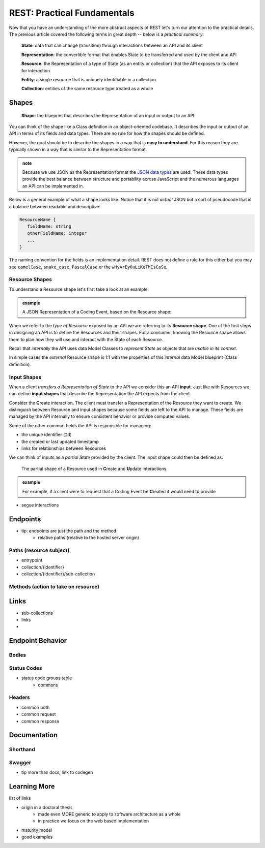 ============================
REST: Practical Fundamentals
============================

Now that you have an understanding of the more abstract aspects of REST let's turn our attention to the practical details. The previous article covered the following terms in great depth -- below is a *practical summary*:

   **State**: data that can change (transition) through interactions between an API and its client

   **Representation**: the convertible format that enables State to be transferred and used by the client and API

   **Resource**: the Representation of a type of State (as an entity or collection) that the API exposes to its client for interaction

   **Entity**: a single resource that is uniquely identifiable in a collection

   **Collection**: entities of the same resource type treated as a whole

Shapes
======

   **Shape**: the blueprint that describes the Representation of an input or output to an API

You can think of the shape like a Class definition in an object-oriented codebase. It describes the input or output of an API in terms of its fields and data types. There are no rule for how the shapes should be defined.

However, the goal should be to describe the shapes in a way that is **easy to understand**. For this reason they are typically shown in a way that is similar to the Representation format.

.. admonition:: note

   Because we use JSON as the Representation format the `JSON data types <https://json-schema.org/understanding-json-schema/reference/type.html>`_ are used. These data types provide the best balance between structure and portability across JavaScript and the numerous languages an API can be implemented in.

Below is a general example of what a shape looks like. Notice that it is not *actual* JSON but a sort of pseudocode that is a balance between readable and descriptive:

.. sourcecode:: json

   ResourceName {
      fieldName: string
      otherFieldName: integer
      ...
   }

The naming convention for the fields is an implementation detail. REST does not define a rule for this either but you may see ``camelCase``, ``snake_case``, ``PascalCase`` or the ``wHyArEyOuLiKeThIsCaSe``.

Resource Shapes
---------------

To understand a Resource shape let's first take a look at an example:

.. admonition:: example

   .. sourcecode:: csharp
      :caption: The internal data Model Class (blueprint) of a Coding Event

      public class CodingEvent {
         public long Id { get; set; }
         public string Title { get; set; }
         public string Description { get; set; }
         public DateTime Date { get; set; }
      }

   .. sourcecode:: json
      :caption: The external Resource shape (blueprint) of a Coding Event

      CodingEvent {
         Id: integer
         Title: string
         Description: string
         Date: string (ISO 8601 date format)
      }

   A JSON Representation of a Coding Event, based on the Resource shape:

   .. sourcecode:: json
      :caption: sample Coding Event JSON Representation

      {
         "Id": 1,
         "Title": "Halloween Hackathon!",
         "Description": "A gathering of nerdy ghouls to work on GitHub Hacktoberfest contributions",
         "Date": "2020-10-31"
      }

When we refer to the *type of Resource* exposed by an API we are referring to its **Resource shape**. One of the first steps in designing an API is to define the Resources and their shapes. For a consumer, knowing the Resource shape allows them to plan how they will use and interact with the State of each Resource.

Recall that *internally* the API uses data Model Classes to *represent State* as objects that are *usable in its context*.

In simple cases the *external* Resource shape is 1:1 with the properties of this *internal* data Model blueprint (Class definition). 

Input Shapes
------------

When a client *transfers a Representation of State* to the API we consider this an API **input**. Just like with Resources we can define **input shapes** that describe the Representation the API expects from the client.

Consider the **C**\reate interaction. The client must transfer a Representation of the Resource they want to create. We distinguish between Resource and input shapes because some fields are left to the API to manage. These fields are managed by the API internally to ensure consistent behavior or provide computed values.

Some of the other common fields the API is responsible for managing:

- the unique identifier (``Id``) 
- the created or last updated timestamp
- links for relationships between Resources

We can think of inputs as a *partial State* provided by the client. The input shape could then be defined as:

   The partial shape of a Resource used in **C**\reate and **U**\pdate interactions

.. admonition:: example

   For example, if a client were to request that a Coding Event be **C**\reated it would need to provide 

- segue interactions

Endpoints
=========

- tip: endpoints are just the path and the method
   - relative paths (relative to the hosted server origin)

Paths (resource subject)
-----

- entrypoint
- collection/{identifier}
- collection/{identifier}/sub-collection

Methods (action to take on resource)
-------

Links
=====

- sub-collections
- links
- 

Endpoint Behavior
=================

Bodies
-------

Status Codes
------------

- status code groups table
   - commons

Headers
-------

- common both
- common request
- common response

Documentation
=============

Shorthand
---------

Swagger
-------

- tip more than docs, link to codegen

Learning More
=============

list of links

- origin in a doctoral thesis
   - made even MORE generic to apply to software architecture as a whole
   - in practice we focus on the web based implementation
- maturity model
- good examples